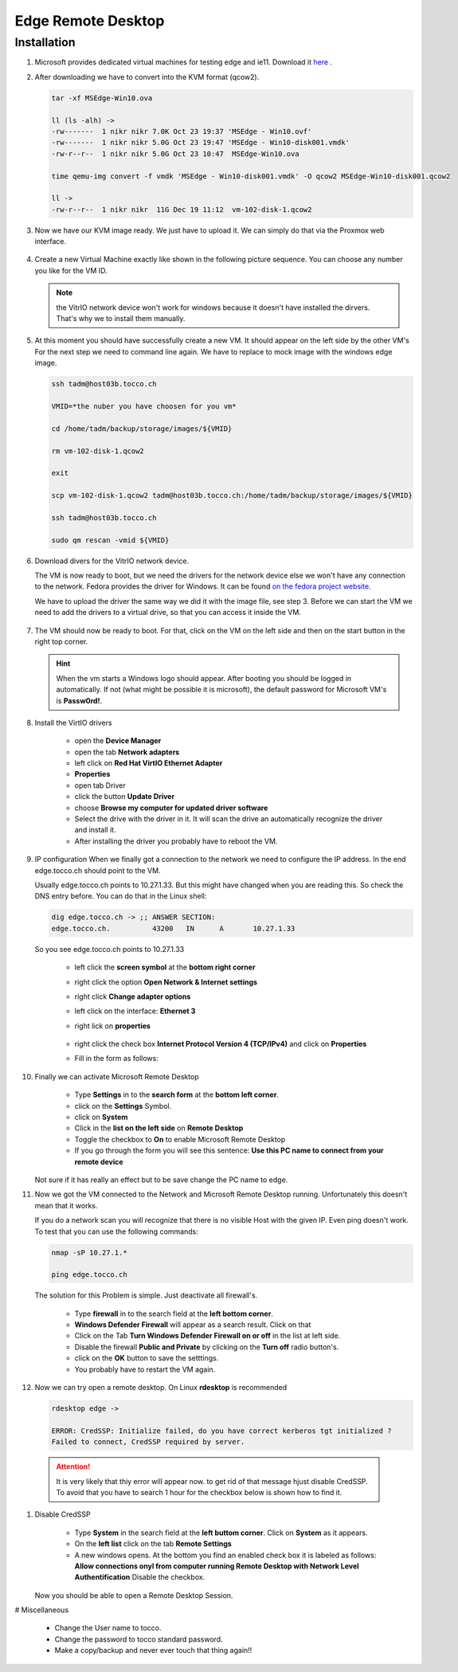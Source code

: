 Edge Remote Desktop
===================

Installation
------------

#. Microsoft provides dedicated virtual machines for testing edge and ie11. Download it `here <https://developer.microsoft.com/en-us/microsoft-edge/tools/vms/>`_ .

   .. note:
     
      Yes Microsoft doesn't provide a simple .iso file. You can just download a prebuilt image for different VM platforms. That's why we have to convert the image.
      Suggested is to download the Virtualbox (.ova) image. It actually doesn't matter what image you download but he following steps fit to a Virtualbox image.

 
#. After downloading we have to convert into the KVM format (qcow2). 

   .. code::

      tar -xf MSEdge-Win10.ova
     
      ll (ls -alh) ->
      -rw-------  1 nikr nikr 7.0K Oct 23 19:37 'MSEdge - Win10.ovf'
      -rw-------  1 nikr nikr 5.0G Oct 23 19:47 'MSEdge - Win10-disk001.vmdk'
      -rw-r--r--  1 nikr nikr 5.0G Oct 23 10:47  MSEdge-Win10.ova

      time qemu-img convert -f vmdk 'MSEdge - Win10-disk001.vmdk' -O qcow2 MSEdge-Win10-disk001.qcow2

      ll ->
      -rw-r--r--  1 nikr nikr  11G Dec 19 11:12  vm-102-disk-1.qcow2


#. Now we have our KVM image ready. We just have to upload it. We can simply do that via the Proxmox web interface.

   .. figure:: edge/upload_image_to_proxmox.png


#. Create a new Virtual Machine exactly like shown in the following picture sequence.
   You can choose any number you like for the VM ID.

   .. figure:: edge/create_vm1.png

   .. figure:: edge/create_vm2.png

   .. figure:: edge/create_vm3.png

   .. figure:: edge/create_vm4.png

   .. figure:: edge/create_vm5.png

   .. figure:: edge/create_vm6.png

   .. note:: 
      
      the VitrIO network device won't work for windows because it doesn't have installed the dirvers. That's why we to install them manually.


#. At this moment you should have successfully create a new VM. It should appear on the left side by the other VM's
   For the next step we need to command line again. We have to replace to mock image with the windows edge image.

   .. code::

      ssh tadm@host03b.tocco.ch

      VMID=*the nuber you have choosen for you vm*

      cd /home/tadm/backup/storage/images/${VMID}

      rm vm-102-disk-1.qcow2

      exit

      scp vm-102-disk-1.qcow2 tadm@host03b.tocco.ch:/home/tadm/backup/storage/images/${VMID}

      ssh tadm@host03b.tocco.ch

      sudo qm rescan -vmid ${VMID}


#. Download divers for the VitrIO network device.

   The VM is now ready to boot, but we need the drivers for the network device else we won't have any connection to the network.
   Fedora provides the driver for Windows. It can be found `on the fedora project website <https://fedoraproject.org/wiki/Windows_Virtio_Drivers#Direct_download>`_.

   We have to upload the driver the same way we did it with the image file, see step 3.
   Before we can start the VM we need to add the drivers to a virtual drive, so that you can access it inside the VM.

   .. figure:: edge//upload_vitrio_driver.png


#. The VM should now be ready to boot. 
   For that, click on the VM on the left side and then on the start button in the right top corner.

   .. figure:: edge/start_vm.png

   .. hint::

      When the vm starts a Windows logo should appear. After booting you should be logged in automatically. 
      If not (what might be possible it is microsoft), the default password for Microsoft VM's is **Passw0rd!**.


#. Install the VirtIO drivers

      * open the **Device Manager**

      * open the tab **Network adapters** 

      * left click on **Red Hat VirtIO Ethernet Adapter**

      * **Properties**

      * open tab Driver

      * click the button **Update Driver**

      * choose **Browse my computer for updated driver software**

      * Select the drive with the driver in it. It will scan the drive an automatically recognize the driver and install it.

      * After installing the driver you probably have to reboot the VM.


#. IP configuration
   When we finally got a connection to the network we need to configure the IP address. In the end edge.tocco.ch should point to the VM.

   Usually edge.tocco.ch points to 10.27.1.33. But this might have changed when you are reading this. So check the DNS entry before. 
   You can do that in the Linux shell: 
   
   .. code::
 
      dig edge.tocco.ch -> ;; ANSWER SECTION:
      edge.tocco.ch.          43200   IN      A       10.27.1.33


   So you see edge.tocco.ch points to 10.27.1.33

      * left click the **screen symbol** at the **bottom right corner**

      * right click the option **Open Network & Internet settings**

      * right click **Change adapter options**

      * left click on the interface: **Ethernet 3**

      * right lick on **properties**

        .. figure:: edge/ip_configuration1.png

      * right click the check box **Internet Protocol Version 4 (TCP/IPv4)** and click on **Properties**

      * Fill in the form as follows:

        .. figure:: edge/ip_configuration2.png


#. Finally we can activate Microsoft Remote Desktop

      * Type **Settings** in to the **search form** at the **bottom left corner**.

      * click on the **Settings** Symbol.

      * click on **System**

      * Click in the **list on the left side** on **Remote Desktop**

      * Toggle the checkbox to **On** to enable Microsoft Remote Desktop

      * If you go through the form you will see this sentence:
        **Use this PC name to connect from your remote device**

   Not sure if it has really an effect but to be save change the PC name to edge.


#. Now we got the VM connected to the Network and Microsoft Remote Desktop running.
   Unfortunately this doesn't mean that it works.

   If you do a network scan you will recognize that there is no visible Host with the given IP. Even ping doesn't work.
   To test that you can use the following commands:

   .. code::

      nmap -sP 10.27.1.*

      ping edge.tocco.ch


   The solution for this Problem is simple. Just deactivate all firewall's.

      * Type **firewall** in to the search field at the **left bottom corner**.

      * **Windows Defender Firewall** will appear as a search result. Click on that

      * Click on the Tab **Turn Windows Defender Firewall on or off** in the list at left side.

      * Disable the firewall **Public and Private** by clicking on the **Turn off** radio button's.

      * click on the **OK** button to save the setttings. 

      * You probably have to restart the VM again.

#. Now we can try open a remote desktop.
   On Linux **rdesktop** is recommended 

   .. code::

      rdesktop edge ->

      ERROR: CredSSP: Initialize failed, do you have correct kerberos tgt initialized ?
      Failed to connect, CredSSP required by server.

  .. attention:: 
     
     It is very likely that thiy error will appear now. to get rid of that message hjust disable CredSSP. To avoid that you have to search 1 hour for the checkbox below is shown how to find it.


#. Disable CredSSP
   
      * Type **System** in the search field at the **left buttom corner**. Click on **System** as it appears.

      * On the **left list** click on the tab **Remote Settings** 

      * A new windows opens. At the bottom you find an enabled check box it is labeled as follows:
        **Allow connections onyl from computer running Remote Desktop with Network Level Authentification**
        Disable the checkbox.

   Now you should be able to open a Remote Desktop Session.


# Miscellaneous

    * Change the User name to tocco.

    * Change the password to tocco standard password.

    * Make a copy/backup and never ever touch that thing again!!
